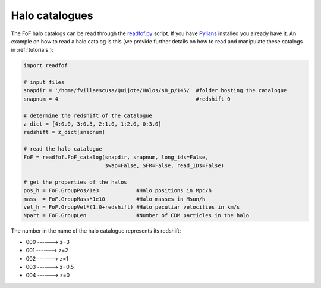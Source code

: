 .. _halo_catalogues:

Halo catalogues
===============

The FoF halo catalogs can be read through the `readfof.py <https://github.com/franciscovillaescusa/Pylians3/blob/master/library/readfof.py>`_ script. If you have `Pylians <https://github.com/franciscovillaescusa/Pylians3>`_ installed you already have it. An example on how to read a halo catalog is this (we provide further details on how to read and manipulate these catalogs in :ref:`tutorials`):

.. code-block:: python
		
    import readfof 

    # input files
    snapdir = '/home/fvillaescusa/Quijote/Halos/s8_p/145/' #folder hosting the catalogue
    snapnum = 4                                            #redshift 0

    # determine the redshift of the catalogue
    z_dict = {4:0.0, 3:0.5, 2:1.0, 1:2.0, 0:3.0}
    redshift = z_dict[snapnum]

    # read the halo catalogue
    FoF = readfof.FoF_catalog(snapdir, snapnum, long_ids=False,
		              swap=False, SFR=False, read_IDs=False)
										
    # get the properties of the halos
    pos_h = FoF.GroupPos/1e3            #Halo positions in Mpc/h
    mass  = FoF.GroupMass*1e10          #Halo masses in Msun/h
    vel_h = FoF.GroupVel*(1.0+redshift) #Halo peculiar velocities in km/s
    Npart = FoF.GroupLen                #Number of CDM particles in the halo

The number in the name of the halo catalogue represents its redshift:

- 000 ------> z=3
- 001 ------> z=2
- 002 ------> z=1
- 003 ------> z=0.5
- 004 ------> z=0
